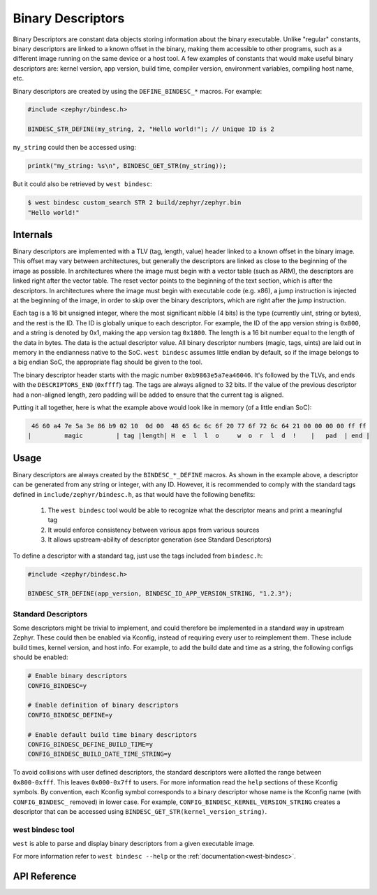 .. _binary_descriptors:

Binary Descriptors
##################

Binary Descriptors are constant data objects storing information about the binary executable.
Unlike "regular" constants, binary descriptors are linked to a known offset in the binary, making
them accessible to other programs, such as a different image running on the same device or a host tool.
A few examples of constants that would make useful binary descriptors are: kernel version, app version,
build time, compiler version, environment variables, compiling host name, etc.

Binary descriptors are created by using the ``DEFINE_BINDESC_*`` macros. For example:

.. code-block:: c

   #include <zephyr/bindesc.h>

   BINDESC_STR_DEFINE(my_string, 2, "Hello world!"); // Unique ID is 2

``my_string`` could then be accessed using:

.. code-block:: c

   printk("my_string: %s\n", BINDESC_GET_STR(my_string));

But it could also be retrieved by ``west bindesc``:

.. code-block:: bash

   $ west bindesc custom_search STR 2 build/zephyr/zephyr.bin
   "Hello world!"

Internals
*********
Binary descriptors are implemented with a TLV (tag, length, value) header linked
to a known offset in the binary image. This offset may vary between architectures,
but generally the descriptors are linked as close to the beginning of the image as
possible. In architectures where the image must begin with a vector table (such as
ARM), the descriptors are linked right after the vector table. The reset vector points
to the beginning of the text section, which is after the descriptors. In architectures
where the image must begin with executable code (e.g. x86), a jump instruction is injected at
the beginning of the image, in order to skip over the binary descriptors, which are right
after the jump instruction.

Each tag is a 16 bit unsigned integer, where the most significant nibble (4 bits) is the type
(currently uint, string or bytes), and the rest is the ID. The ID is globally unique to each
descriptor. For example, the ID of the app version string is ``0x800``, and a string
is denoted by 0x1, making the app version tag ``0x1800``. The length is a 16 bit
number equal to the length of the data in bytes. The data is the actual descriptor
value. All binary descriptor numbers (magic, tags, uints) are laid out in memory
in the endianness native to the SoC. ``west bindesc`` assumes little endian by default,
so if the image belongs to a big endian SoC, the appropriate flag should be given to the
tool.

The binary descriptor header starts with the magic number ``0xb9863e5a7ea46046``. It's followed
by the TLVs, and ends with the ``DESCRIPTORS_END`` (``0xffff``) tag. The tags are
always aligned to 32 bits. If the value of the previous descriptor had a non-aligned
length, zero padding will be added to ensure that the current tag is aligned.

Putting it all together, here is what the example above would look like in memory
(of a little endian SoC):

.. code-block::

    46 60 a4 7e 5a 3e 86 b9 02 10  0d 00  48 65 6c 6c 6f 20 77 6f 72 6c 64 21 00 00 00 00 ff ff
   |         magic         | tag |length| H  e  l  l  o     w  o  r  l  d  !    |   pad  | end |

Usage
*****
Binary descriptors are always created by the ``BINDESC_*_DEFINE`` macros. As shown in
the example above, a descriptor can be generated from any string or integer, with any
ID. However, it is recommended to comply with the standard tags defined in
``include/zephyr/bindesc.h``, as that would have the following benefits:

 1. The ``west bindesc`` tool would be able to recognize what the descriptor means and
    print a meaningful tag
 2. It would enforce consistency between various apps from various sources
 3. It allows upstream-ability of descriptor generation (see Standard Descriptors)

To define a descriptor with a standard tag, just use the tags included from ``bindesc.h``:

.. code-block:: c

   #include <zephyr/bindesc.h>

   BINDESC_STR_DEFINE(app_version, BINDESC_ID_APP_VERSION_STRING, "1.2.3");

Standard Descriptors
====================
Some descriptors might be trivial to implement, and could therefore be implemented
in a standard way in upstream Zephyr. These could then be enabled via Kconfig, instead
of requiring every user to reimplement them. These include build times, kernel version,
and host info. For example, to add the build date and time as a string, the following
configs should be enabled:

.. code-block:: kconfig

   # Enable binary descriptors
   CONFIG_BINDESC=y

   # Enable definition of binary descriptors
   CONFIG_BINDESC_DEFINE=y

   # Enable default build time binary descriptors
   CONFIG_BINDESC_DEFINE_BUILD_TIME=y
   CONFIG_BINDESC_BUILD_DATE_TIME_STRING=y

To avoid collisions with user defined descriptors, the standard descriptors were allotted
the range between ``0x800-0xfff``. This leaves ``0x000-0x7ff`` to users.
For more information read the ``help`` sections of these Kconfig symbols.
By convention, each Kconfig symbol corresponds to a binary descriptor whose
name is the Kconfig name (with ``CONFIG_BINDESC_`` removed) in lower case. For example,
``CONFIG_BINDESC_KERNEL_VERSION_STRING`` creates a descriptor that can be
accessed using ``BINDESC_GET_STR(kernel_version_string)``.

west bindesc tool
=================
``west`` is able to parse and display binary descriptors from a given executable image.

For more information refer to ``west bindesc --help`` or the :ref:`documentation<west-bindesc>`.

API Reference
*************

.. doxygengroup:: bindesc_define
